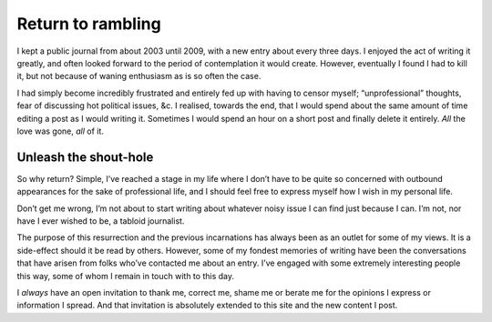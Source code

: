 .. post:: 2014-01-27
   :tags: blog, site

Return to rambling
==================

I kept a public journal from about 2003 until 2009, with a new entry about every
three days.  I enjoyed the act of writing it greatly, and often looked forward
to the period of contemplation it would create.  However, eventually I found
I had to kill it, but not because of waning enthusiasm as is so often the case.

I had simply become incredibly frustrated and entirely fed up with having to
censor myself; “unprofessional” thoughts, fear of discussing hot political
issues, &c.  I realised, towards the end, that I would spend about the same
amount of time editing a post as I would writing it.  Sometimes I would spend an
hour on a short post and finally delete it entirely.  *All* the love was gone,
*all* of it.

Unleash the shout-hole
----------------------

So why return?  Simple, I’ve reached a stage in my life where I don’t have to be
quite so concerned with outbound appearances for the sake of professional life,
and I should feel free to express myself how I wish in my personal life.

Don’t get me wrong, I’m not about to start writing about whatever noisy issue
I can find just because I can.  I’m not, nor have I ever wished to be, a tabloid
journalist.

The purpose of this resurrection and the previous incarnations has always been
as an outlet for some of my views.  It is a side-effect should it be read by
others.  However, some of my fondest memories of writing have been the
conversations that have arisen from folks who’ve contacted me about an entry.
I’ve engaged with some extremely interesting people this way, some of whom
I remain in touch with to this day.

I *always* have an open invitation to thank me, correct me, shame me or berate
me for the opinions I express or information I spread.  And that invitation is
absolutely extended to this site and the new content I post.
